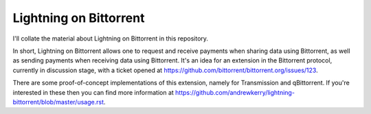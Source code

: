 Lightning on Bittorrent
=======================

I'll collate the material about Lightning on Bittorrent in this repository.

In short, Lightning on Bittorrent allows one to request and receive payments when sharing data using Bittorrent, as well as sending payments when receiving data using Bittorrent. It's an idea for an extension in the Bittorrent protocol, currently in discussion stage, with a ticket opened at https://github.com/bittorrent/bittorrent.org/issues/123.

There are some proof-of-concept implementations of this extension, namely for Transmission and qBittorrent. If you're interested in these then you can find more information at https://github.com/andrewkerry/lightning-bittorrent/blob/master/usage.rst.

